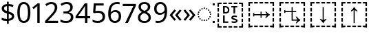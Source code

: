 SplineFontDB: 3.2
FontName: Duployan
FullName: Duployan
FamilyName: Duployan
Weight: Regular
Copyright: Copyright 2018-2019 David Corbett.\nCopyright 2018-2021 Google LLC. All Rights Reserved.
Version: 1.000
DefaultBaseFilename: Duployan-Regular
ItalicAngle: 0
UnderlinePosition: -100
UnderlineWidth: 50
Ascent: 800
Descent: 200
InvalidEm: 0
LayerCount: 2
Layer: 0 0 "Back" 1
Layer: 1 0 "Fore" 0
XUID: [1021 866 925171143 11869304]
FSType: 0
OS2Version: 0
OS2_WeightWidthSlopeOnly: 0
OS2_UseTypoMetrics: 1
CreationTime: 1523136075
ModificationTime: 1611195426
PfmFamily: 17
TTFWeight: 400
TTFWidth: 5
LineGap: 0
VLineGap: 0
Panose: 1 1 1 1 1 1 1 1 1 1
OS2TypoAscent: 0
OS2TypoAOffset: 1
OS2TypoDescent: 0
OS2TypoDOffset: 1
OS2TypoLinegap: 0
OS2WinAscent: 0
OS2WinAOffset: 1
OS2WinDescent: 0
OS2WinDOffset: 1
HheadAscent: 0
HheadAOffset: 1
HheadDescent: 0
HheadDOffset: 1
OS2Vendor: '    '
MarkAttachClasses: 1
DEI: 91125
LangName: 1033 "" "" "" "" "" "" "" "" "David Corbett" "David Corbett" "" "" "" "Copyright (c) 2018-2019, David Corbett (corbett.dav@northeastern.edu).+AAoA-Copyright (c) 2018-2021, Google LLC.+AAoACgAA-This Font Software is licensed under the SIL Open Font License, Version 1.1.+AAoA-This license is copied below, and is also available with a FAQ at:+AAoA-http://scripts.sil.org/OFL+AAoACgAK------------------------------------------------------------+AAoA-SIL OPEN FONT LICENSE Version 1.1 - 26 February 2007+AAoA------------------------------------------------------------+AAoACgAA-PREAMBLE+AAoA-The goals of the Open Font License (OFL) are to stimulate worldwide+AAoA-development of collaborative font projects, to support the font creation+AAoA-efforts of academic and linguistic communities, and to provide a free and+AAoA-open framework in which fonts may be shared and improved in partnership+AAoA-with others.+AAoACgAA-The OFL allows the licensed fonts to be used, studied, modified and+AAoA-redistributed freely as long as they are not sold by themselves. The+AAoA-fonts, including any derivative works, can be bundled, embedded, +AAoA-redistributed and/or sold with any software provided that any reserved+AAoA-names are not used by derivative works. The fonts and derivatives,+AAoA-however, cannot be released under any other type of license. The+AAoA-requirement for fonts to remain under this license does not apply+AAoA-to any document created using the fonts or their derivatives.+AAoACgAA-DEFINITIONS+AAoAIgAA-Font Software+ACIA refers to the set of files released by the Copyright+AAoA-Holder(s) under this license and clearly marked as such. This may+AAoA-include source files, build scripts and documentation.+AAoACgAi-Reserved Font Name+ACIA refers to any names specified as such after the+AAoA-copyright statement(s).+AAoACgAi-Original Version+ACIA refers to the collection of Font Software components as+AAoA-distributed by the Copyright Holder(s).+AAoACgAi-Modified Version+ACIA refers to any derivative made by adding to, deleting,+AAoA-or substituting -- in part or in whole -- any of the components of the+AAoA-Original Version, by changing formats or by porting the Font Software to a+AAoA-new environment.+AAoACgAi-Author+ACIA refers to any designer, engineer, programmer, technical+AAoA-writer or other person who contributed to the Font Software.+AAoACgAA-PERMISSION & CONDITIONS+AAoA-Permission is hereby granted, free of charge, to any person obtaining+AAoA-a copy of the Font Software, to use, study, copy, merge, embed, modify,+AAoA-redistribute, and sell modified and unmodified copies of the Font+AAoA-Software, subject to the following conditions:+AAoACgAA-1) Neither the Font Software nor any of its individual components,+AAoA-in Original or Modified Versions, may be sold by itself.+AAoACgAA-2) Original or Modified Versions of the Font Software may be bundled,+AAoA-redistributed and/or sold with any software, provided that each copy+AAoA-contains the above copyright notice and this license. These can be+AAoA-included either as stand-alone text files, human-readable headers or+AAoA-in the appropriate machine-readable metadata fields within text or+AAoA-binary files as long as those fields can be easily viewed by the user.+AAoACgAA-3) No Modified Version of the Font Software may use the Reserved Font+AAoA-Name(s) unless explicit written permission is granted by the corresponding+AAoA-Copyright Holder. This restriction only applies to the primary font name as+AAoA-presented to the users.+AAoACgAA-4) The name(s) of the Copyright Holder(s) or the Author(s) of the Font+AAoA-Software shall not be used to promote, endorse or advertise any+AAoA-Modified Version, except to acknowledge the contribution(s) of the+AAoA-Copyright Holder(s) and the Author(s) or with their explicit written+AAoA-permission.+AAoACgAA-5) The Font Software, modified or unmodified, in part or in whole,+AAoA-must be distributed entirely under this license, and must not be+AAoA-distributed under any other license. The requirement for fonts to+AAoA-remain under this license does not apply to any document created+AAoA-using the Font Software.+AAoACgAA-TERMINATION+AAoA-This license becomes null and void if any of the above conditions are+AAoA-not met.+AAoACgAA-DISCLAIMER+AAoA-THE FONT SOFTWARE IS PROVIDED +ACIA-AS IS+ACIA, WITHOUT WARRANTY OF ANY KIND,+AAoA-EXPRESS OR IMPLIED, INCLUDING BUT NOT LIMITED TO ANY WARRANTIES OF+AAoA-MERCHANTABILITY, FITNESS FOR A PARTICULAR PURPOSE AND NONINFRINGEMENT+AAoA-OF COPYRIGHT, PATENT, TRADEMARK, OR OTHER RIGHT. IN NO EVENT SHALL THE+AAoA-COPYRIGHT HOLDER BE LIABLE FOR ANY CLAIM, DAMAGES OR OTHER LIABILITY,+AAoA-INCLUDING ANY GENERAL, SPECIAL, INDIRECT, INCIDENTAL, OR CONSEQUENTIAL+AAoA-DAMAGES, WHETHER IN AN ACTION OF CONTRACT, TORT OR OTHERWISE, ARISING+AAoA-FROM, OUT OF THE USE OR INABILITY TO USE THE FONT SOFTWARE OR FROM+AAoA-OTHER DEALINGS IN THE FONT SOFTWARE." "http://scripts.sil.org/OFL"
Encoding: UnicodeFull
UnicodeInterp: none
NameList: AGL For New Fonts
DisplaySize: -48
AntiAlias: 1
FitToEm: 0
WinInfo: 16 16 8
BeginPrivate: 0
EndPrivate
TeXData: 1 0 0 272629 136314 90876 0 1048576 90876 783286 444596 497025 792723 393216 433062 380633 303038 157286 324010 404750 52429 2506097 1059062 262144
BeginChars: 1114113 22

StartChar: uni0000
Encoding: 0 0 0
Width: 0
Flags: HW
LayerCount: 2
EndChar

StartChar: zero
Encoding: 48 48 1
Width: 584
Flags: HW
LayerCount: 2
Fore
SplineSet
529 358 m 0
 529 127 462 -10 291 -10 c 0
 130 -10 55 127 55 358 c 0
 55 589 120 725 291 725 c 0
 451 725 529 590 529 358 c 0
143 358 m 0
 143 162 183 65 291 65 c 0
 398 65 440 161 440 358 c 0
 440 553 398 650 291 650 c 0
 183 650 143 553 143 358 c 0
EndSplineSet
EndChar

StartChar: one
Encoding: 49 49 2
Width: 441
Flags: HW
LayerCount: 2
Fore
SplineSet
205 0 m 1
 205 499 l 2
 205 556 206 584 209 622 c 1
 188 600 173 589 147 567 c 2
 71 505 l 1
 25 564 l 1
 218 714 l 1
 291 714 l 1
 291 0 l 1
 205 0 l 1
EndSplineSet
EndChar

StartChar: two
Encoding: 50 50 3
Width: 555
Flags: HW
LayerCount: 2
Fore
SplineSet
38 0 m 1
 38 73 l 1
 225 262 l 2
 332 370 391 432 391 529 c 0
 391 607 340 649 265 649 c 0
 195 649 148 624 93 581 c 1
 46 640 l 1
 102 687 174 724 265 724 c 0
 398 724 481 652 481 534 c 0
 481 422 408 338 298 231 c 2
 149 84 l 1
 149 80 l 1
 510 80 l 1
 510 0 l 1
 38 0 l 1
EndSplineSet
EndChar

StartChar: three
Encoding: 51 51 4
Width: 572
Flags: HW
LayerCount: 2
Fore
SplineSet
493 547 m 0
 493 451 435 394 345 376 c 1
 345 372 l 1
 459 358 515 297 515 203 c 0
 515 78 430 -10 241 -10 c 0
 166 -10 104 0 45 29 c 1
 45 111 l 1
 105 81 178 64 242 64 c 0
 370 64 423 117 423 205 c 0
 423 294 349 331 223 331 c 2
 154 331 l 1
 154 406 l 1
 224 406 l 2
 341 406 403 460 403 541 c 0
 403 610 353 650 273 650 c 0
 196 650 146 625 93 590 c 1
 49 650 l 1
 100 690 176 724 272 724 c 0
 421 724 493 649 493 547 c 0
EndSplineSet
EndChar

StartChar: four
Encoding: 52 52 5
Width: 572
Flags: HW
LayerCount: 2
Fore
SplineSet
363 0 m 1
 363 162 l 1
 21 162 l 1
 21 237 l 1
 357 718 l 1
 448 718 l 1
 448 241 l 1
 552 241 l 1
 552 162 l 1
 448 162 l 1
 448 0 l 1
 363 0 l 1
363 241 m 1
 363 466 l 2
 363 535 364 586 367 620 c 1
 363 620 l 1
 349 595 324 556 310 536 c 2
 107 241 l 1
 363 241 l 1
EndSplineSet
EndChar

StartChar: five
Encoding: 53 53 6
Width: 572
Flags: HW
LayerCount: 2
Fore
SplineSet
275 438 m 0
 421 438 515 361 515 228 c 0
 515 80 416 -10 248 -10 c 0
 174 -10 107 3 63 29 c 1
 63 112 l 1
 111 83 186 65 249 65 c 0
 354 65 425 114 425 219 c 0
 425 312 370 364 246 364 c 0
 208 364 153 356 124 349 c 1
 80 377 l 1
 107 714 l 1
 465 714 l 1
 465 634 l 1
 182 634 l 1
 165 427 l 1
 188 431 228 438 275 438 c 0
EndSplineSet
EndChar

StartChar: six
Encoding: 54 54 7
Width: 572
Flags: HW
LayerCount: 2
Fore
SplineSet
55 305 m 0
 55 510 113 724 382 724 c 0
 410 724 448 721 470 715 c 1
 470 640 l 1
 446 648 414 652 384 652 c 0
 199 652 150 519 143 363 c 1
 149 363 l 1
 179 410 232 447 318 447 c 0
 442 447 525 368 525 230 c 0
 525 81 437 -10 298 -10 c 0
 162 -10 55 91 55 305 c 0
297 64 m 0
 381 64 438 117 438 230 c 0
 438 321 392 378 300 378 c 0
 206 378 144 310 144 247 c 0
 144 160 196 64 297 64 c 0
EndSplineSet
EndChar

StartChar: seven
Encoding: 55 55 8
Width: 511
Flags: HW
LayerCount: 2
Fore
SplineSet
100 0 m 1
 393 634 l 1
 8 634 l 1
 8 714 l 1
 487 714 l 1
 487 646 l 1
 197 0 l 1
 100 0 l 1
EndSplineSet
EndChar

StartChar: eight
Encoding: 56 56 9
Width: 589
Flags: HW
LayerCount: 2
Fore
SplineSet
297 -10 m 0
 143 -10 58 61 58 182 c 0
 58 279 127 337 206 373 c 1
 136 413 81 466 81 554 c 0
 81 663 172 724 294 724 c 0
 419 724 508 664 508 553 c 0
 508 467 446 416 372 378 c 1
 460 335 531 282 531 185 c 0
 531 65 439 -10 297 -10 c 0
298 412 m 1
 367 441 421 478 421 550 c 0
 421 616 370 653 293 653 c 0
 219 653 167 616 167 550 c 0
 167 476 225 443 298 412 c 1
295 60 m 0
 392 60 445 111 445 184 c 0
 445 253 386 296 295 331 c 2
 279 337 l 1
 191 299 144 254 144 181 c 0
 144 112 192 60 295 60 c 0
EndSplineSet
EndChar

StartChar: nine
Encoding: 57 57 10
Width: 572
Flags: HW
LayerCount: 2
Fore
SplineSet
520 409 m 0
 520 204 462 -10 192 -10 c 0
 165 -10 124 -7 102 0 c 1
 102 75 l 1
 126 67 160 62 190 62 c 0
 376 62 425 194 431 350 c 1
 425 350 l 1
 395 304 342 267 255 267 c 0
 132 267 50 345 50 483 c 0
 50 632 140 724 278 724 c 0
 414 724 520 622 520 409 c 0
278 650 m 0
 195 650 137 596 137 484 c 0
 137 393 181 337 274 337 c 0
 370 337 431 403 431 467 c 0
 431 553 380 650 278 650 c 0
EndSplineSet
EndChar

StartChar: uni25CC
Encoding: 9676 9676 11
Width: 594
Flags: HW
LayerCount: 2
Fore
SplineSet
297 540 m 0
 311 540 323 528 323 514 c 0
 323 500 311 488 297 488 c 0
 283 488 271 500 271 514 c 0
 271 528 283 540 297 540 c 0
213 522 m 0
 227 522 239 510 239 496 c 0
 239 482 227 470 213 470 c 0
 199 470 187 482 187 496 c 0
 187 510 199 522 213 522 c 0
381 522 m 0
 395 522 407 510 407 496 c 0
 407 482 395 470 381 470 c 0
 367 470 355 482 355 496 c 0
 355 510 367 522 381 522 c 0
113 449 m 0
 113 463 125 475 139 475 c 0
 153 475 165 463 165 449 c 0
 165 435 153 423 139 423 c 0
 125 423 113 435 113 449 c 0
429 449 m 0
 429 463 441 475 455 475 c 0
 469 475 481 463 481 449 c 0
 481 435 469 423 455 423 c 0
 441 423 429 435 429 449 c 0
66 375 m 0
 66 389 78 401 92 401 c 0
 106 401 118 389 118 375 c 0
 118 361 106 349 92 349 c 0
 78 349 66 361 66 375 c 0
476 375 m 0
 476 389 488 401 502 401 c 0
 516 401 528 389 528 375 c 0
 528 361 516 349 502 349 c 0
 488 349 476 361 476 375 c 0
48 291 m 0
 48 305 60 317 74 317 c 0
 88 317 100 305 100 291 c 0
 100 277 88 265 74 265 c 0
 60 265 48 277 48 291 c 0
494 291 m 0
 494 305 506 317 520 317 c 0
 534 317 546 305 546 291 c 0
 546 277 534 265 520 265 c 0
 506 265 494 277 494 291 c 0
66 207 m 0
 66 221 78 233 92 233 c 0
 106 233 118 221 118 207 c 0
 118 193 106 181 92 181 c 0
 78 181 66 193 66 207 c 0
476 207 m 0
 476 221 488 233 502 233 c 0
 516 233 528 221 528 207 c 0
 528 193 516 181 502 181 c 0
 488 181 476 193 476 207 c 0
113 133 m 0
 113 147 125 159 139 159 c 0
 153 159 165 147 165 133 c 0
 165 119 153 107 139 107 c 0
 125 107 113 119 113 133 c 0
429 133 m 0
 429 147 441 159 455 159 c 0
 469 159 481 147 481 133 c 0
 481 119 469 107 455 107 c 0
 441 107 429 119 429 133 c 0
213 112 m 0
 227 112 239 100 239 86 c 0
 239 72 227 60 213 60 c 0
 199 60 187 72 187 86 c 0
 187 100 199 112 213 112 c 0
381 112 m 0
 395 112 407 100 407 86 c 0
 407 72 395 60 381 60 c 0
 367 60 355 72 355 86 c 0
 355 100 367 112 381 112 c 0
297 94 m 0
 311 94 323 82 323 68 c 0
 323 54 311 42 297 42 c 0
 283 42 271 54 271 68 c 0
 271 82 283 94 297 94 c 0
EndSplineSet
EndChar

StartChar: .notdef
Encoding: 1114112 -1 12
Width: 600
Flags: HW
LayerCount: 2
Fore
SplineSet
94 0 m 1
 94 714 l 1
 505 714 l 1
 505 0 l 1
 94 0 l 1
145 51 m 1
 454 51 l 1
 454 663 l 1
 145 663 l 1
 145 51 l 1
EndSplineSet
EndChar

StartChar: dollar
Encoding: 36 36 13
Width: 572
Flags: HW
LayerCount: 2
Fore
SplineSet
253 -58 m 1
 253 49 l 1
 179 50 105 62 62 82 c 1
 62 167 l 1
 107 146 185 127 253 126 c 1
 253 328 l 1
 121 364 62 413 62 508 c 0
 62 606 136 664 253 671 c 1
 253 759 l 1
 317 759 l 1
 317 672 l 1
 388 670 445 655 493 635 c 1
 466 561 l 1
 423 578 370 592 317 596 c 1
 317 395 l 1
 449 357 516 320 516 220 c 0
 516 127 444 66 317 53 c 1
 317 -58 l 1
 253 -58 l 1
253 417 m 1
 253 594 l 1
 181 589 148 559 148 515 c 0
 148 462 173 437 253 417 c 1
317 131 m 1
 395 139 430 169 430 214 c 0
 430 264 404 285 317 307 c 1
 317 131 l 1
EndSplineSet
EndChar

StartChar: guillemotleft
Encoding: 171 171 14
Width: 509
Flags: HW
LayerCount: 2
Fore
SplineSet
40 270 m 1
 208 471 l 1
 271 435 l 1
 131 264 l 1
 271 93 l 1
 208 56 l 1
 40 257 l 1
 40 270 l 1
238 270 m 1
 408 471 l 1
 470 435 l 1
 330 264 l 1
 470 93 l 1
 408 56 l 1
 238 257 l 1
 238 270 l 1
EndSplineSet
EndChar

StartChar: guillemotright
Encoding: 187 187 15
Width: 509
Flags: HW
LayerCount: 2
Fore
SplineSet
469 257 m 1
 299 56 l 1
 237 93 l 1
 377 264 l 1
 237 435 l 1
 299 471 l 1
 469 270 l 1
 469 257 l 1
270 257 m 1
 101 56 l 1
 39 93 l 1
 179 264 l 1
 39 435 l 1
 101 471 l 1
 270 270 l 1
 270 257 l 1
EndSplineSet
EndChar

StartChar: u1BCA3
Encoding: 113827 113827 16
Width: 1128
Flags: HW
LayerCount: 2
Fore
SplineSet
975 593 m 1
 975 687 l 1
 880 687 l 1
 880 741 l 1
 1028 741 l 1
 1028 593 l 1
 975 593 l 1
689 687 m 1
 689 741 l 1
 822 741 l 1
 822 687 l 1
 689 687 l 1
498 687 m 1
 498 741 l 1
 631 741 l 1
 631 687 l 1
 498 687 l 1
307 687 m 1
 307 741 l 1
 439 741 l 1
 439 687 l 1
 307 687 l 1
100 593 m 1
 100 741 l 1
 248 741 l 1
 248 687 l 1
 154 687 l 1
 154 593 l 1
 100 593 l 1
543 -30 m 1
 543 453 l 1
 521 434 489 415 447 395 c 1
 447 430 l 1
 496 471 532 515 555 562 c 1
 573 562 l 1
 596 515 632 471 681 430 c 1
 681 395 l 1
 639 415 607 434 585 453 c 1
 585 -30 l 1
 543 -30 l 1
100 402 m 1
 100 534 l 1
 154 534 l 1
 154 402 l 1
 100 402 l 1
975 402 m 1
 975 534 l 1
 1028 534 l 1
 1028 402 l 1
 975 402 l 1
100 210 m 1
 100 343 l 1
 154 343 l 1
 154 210 l 1
 100 210 l 1
975 210 m 1
 975 343 l 1
 1028 343 l 1
 1028 210 l 1
 975 210 l 1
975 19 m 1
 975 151 l 1
 1028 151 l 1
 1028 19 l 1
 975 19 l 1
100 19 m 1
 100 151 l 1
 154 151 l 1
 154 19 l 1
 100 19 l 1
880 -187 m 1
 880 -134 l 1
 975 -134 l 1
 975 -39 l 1
 1028 -39 l 1
 1028 -187 l 1
 880 -187 l 1
100 -187 m 1
 100 -39 l 1
 154 -39 l 1
 154 -134 l 1
 248 -134 l 1
 248 -187 l 1
 100 -187 l 1
498 -187 m 1
 498 -134 l 1
 631 -134 l 1
 631 -187 l 1
 498 -187 l 1
689 -187 m 1
 689 -134 l 1
 822 -134 l 1
 822 -187 l 1
 689 -187 l 1
307 -187 m 1
 307 -134 l 1
 439 -134 l 1
 439 -187 l 1
 307 -187 l 1
EndSplineSet
EndChar

StartChar: u1BCA2
Encoding: 113826 113826 17
Width: 1128
Flags: HW
LayerCount: 2
Fore
SplineSet
975 593 m 1
 975 687 l 1
 880 687 l 1
 880 741 l 1
 1028 741 l 1
 1028 593 l 1
 975 593 l 1
689 687 m 1
 689 741 l 1
 822 741 l 1
 822 687 l 1
 689 687 l 1
498 687 m 1
 498 741 l 1
 631 741 l 1
 631 687 l 1
 498 687 l 1
307 687 m 1
 307 741 l 1
 439 741 l 1
 439 687 l 1
 307 687 l 1
100 593 m 1
 100 741 l 1
 248 741 l 1
 248 687 l 1
 154 687 l 1
 154 593 l 1
 100 593 l 1
555 -30 m 1
 532 17 496 61 447 102 c 1
 447 137 l 1
 489 117 521 98 543 79 c 1
 543 562 l 1
 585 562 l 1
 585 79 l 1
 607 98 639 117 681 137 c 1
 681 102 l 1
 632 61 596 17 573 -30 c 1
 555 -30 l 1
100 402 m 1
 100 534 l 1
 154 534 l 1
 154 402 l 1
 100 402 l 1
975 402 m 1
 975 534 l 1
 1028 534 l 1
 1028 402 l 1
 975 402 l 1
100 210 m 1
 100 343 l 1
 154 343 l 1
 154 210 l 1
 100 210 l 1
975 210 m 1
 975 343 l 1
 1028 343 l 1
 1028 210 l 1
 975 210 l 1
975 19 m 1
 975 151 l 1
 1028 151 l 1
 1028 19 l 1
 975 19 l 1
100 19 m 1
 100 151 l 1
 154 151 l 1
 154 19 l 1
 100 19 l 1
880 -187 m 1
 880 -134 l 1
 975 -134 l 1
 975 -39 l 1
 1028 -39 l 1
 1028 -187 l 1
 880 -187 l 1
100 -187 m 1
 100 -39 l 1
 154 -39 l 1
 154 -134 l 1
 248 -134 l 1
 248 -187 l 1
 100 -187 l 1
498 -187 m 1
 498 -134 l 1
 631 -134 l 1
 631 -187 l 1
 498 -187 l 1
689 -187 m 1
 689 -134 l 1
 822 -134 l 1
 822 -187 l 1
 689 -187 l 1
307 -187 m 1
 307 -134 l 1
 439 -134 l 1
 439 -187 l 1
 307 -187 l 1
EndSplineSet
EndChar

StartChar: u1BCA0
Encoding: 113824 113824 18
Width: 1128
Flags: HW
LayerCount: 2
Fore
SplineSet
975 593 m 1
 975 687 l 1
 880 687 l 1
 880 741 l 1
 1028 741 l 1
 1028 593 l 1
 975 593 l 1
689 687 m 1
 689 741 l 1
 822 741 l 1
 822 687 l 1
 689 687 l 1
498 687 m 1
 498 741 l 1
 631 741 l 1
 631 687 l 1
 498 687 l 1
307 687 m 1
 307 741 l 1
 439 741 l 1
 439 687 l 1
 307 687 l 1
100 593 m 1
 100 741 l 1
 248 741 l 1
 248 687 l 1
 154 687 l 1
 154 593 l 1
 100 593 l 1
975 402 m 1
 975 534 l 1
 1028 534 l 1
 1028 402 l 1
 975 402 l 1
100 402 m 1
 100 534 l 1
 154 534 l 1
 154 402 l 1
 100 402 l 1
539 160 m 1
 539 256 l 1
 309 256 l 1
 309 210 l 1
 270 210 l 1
 270 344 l 1
 309 344 l 1
 309 298 l 1
 539 298 l 1
 539 394 l 1
 578 394 l 1
 578 298 l 1
 767 298 l 1
 748 320 729 352 709 394 c 1
 744 394 l 1
 785 345 829 309 876 286 c 1
 876 268 l 1
 829 245 785 209 744 160 c 1
 709 160 l 1
 729 202 748 234 767 256 c 1
 578 256 l 1
 578 160 l 1
 539 160 l 1
100 210 m 1
 100 343 l 1
 154 343 l 1
 154 210 l 1
 100 210 l 1
975 210 m 1
 975 343 l 1
 1028 343 l 1
 1028 210 l 1
 975 210 l 1
975 19 m 1
 975 151 l 1
 1028 151 l 1
 1028 19 l 1
 975 19 l 1
100 19 m 1
 100 151 l 1
 154 151 l 1
 154 19 l 1
 100 19 l 1
880 -187 m 1
 880 -134 l 1
 975 -134 l 1
 975 -39 l 1
 1028 -39 l 1
 1028 -187 l 1
 880 -187 l 1
100 -187 m 1
 100 -39 l 1
 154 -39 l 1
 154 -134 l 1
 248 -134 l 1
 248 -187 l 1
 100 -187 l 1
689 -187 m 1
 689 -134 l 1
 822 -134 l 1
 822 -187 l 1
 689 -187 l 1
498 -187 m 1
 498 -134 l 1
 631 -134 l 1
 631 -187 l 1
 498 -187 l 1
307 -187 m 1
 307 -134 l 1
 439 -134 l 1
 439 -187 l 1
 307 -187 l 1
EndSplineSet
EndChar

StartChar: u1BCA1
Encoding: 113825 113825 19
Width: 1128
Flags: HW
LayerCount: 2
Fore
SplineSet
100 593 m 1
 100 741 l 1
 248 741 l 1
 248 687 l 1
 154 687 l 1
 154 593 l 1
 100 593 l 1
975 593 m 1
 975 687 l 1
 880 687 l 1
 880 741 l 1
 1028 741 l 1
 1028 593 l 1
 975 593 l 1
689 687 m 1
 689 741 l 1
 822 741 l 1
 822 687 l 1
 689 687 l 1
498 687 m 1
 498 741 l 1
 631 741 l 1
 631 687 l 1
 498 687 l 1
307 687 m 1
 307 741 l 1
 439 741 l 1
 439 687 l 1
 307 687 l 1
274 339 m 1
 274 453 l 1
 313 453 l 1
 313 417 l 1
 541 417 l 1
 541 562 l 1
 583 562 l 1
 583 417 l 1
 707 417 l 1
 707 375 l 1
 583 375 l 1
 583 108 l 1
 750 108 l 1
 731 130 712 162 692 204 c 1
 727 204 l 1
 768 155 812 119 859 96 c 1
 859 78 l 1
 812 55 768 19 727 -30 c 1
 692 -30 l 1
 712 12 731 44 750 66 c 1
 541 66 l 1
 541 375 l 1
 313 375 l 1
 313 339 l 1
 274 339 l 1
100 402 m 1
 100 534 l 1
 154 534 l 1
 154 402 l 1
 100 402 l 1
975 402 m 1
 975 534 l 1
 1028 534 l 1
 1028 402 l 1
 975 402 l 1
100 210 m 1
 100 343 l 1
 154 343 l 1
 154 210 l 1
 100 210 l 1
975 210 m 1
 975 343 l 1
 1028 343 l 1
 1028 210 l 1
 975 210 l 1
975 19 m 1
 975 151 l 1
 1028 151 l 1
 1028 19 l 1
 975 19 l 1
100 19 m 1
 100 151 l 1
 154 151 l 1
 154 19 l 1
 100 19 l 1
880 -187 m 1
 880 -134 l 1
 975 -134 l 1
 975 -39 l 1
 1028 -39 l 1
 1028 -187 l 1
 880 -187 l 1
100 -187 m 1
 100 -39 l 1
 154 -39 l 1
 154 -134 l 1
 248 -134 l 1
 248 -187 l 1
 100 -187 l 1
498 -187 m 1
 498 -134 l 1
 631 -134 l 1
 631 -187 l 1
 498 -187 l 1
689 -187 m 1
 689 -134 l 1
 822 -134 l 1
 822 -187 l 1
 689 -187 l 1
307 -187 m 1
 307 -134 l 1
 439 -134 l 1
 439 -187 l 1
 307 -187 l 1
EndSplineSet
EndChar

StartChar: u1BC9D
Encoding: 113821 113821 20
Width: 1128
Flags: HW
LayerCount: 2
Fore
SplineSet
100 593 m 1
 100 741 l 1
 248 741 l 1
 248 687 l 1
 154 687 l 1
 154 593 l 1
 100 593 l 1
975 593 m 1
 975 687 l 1
 880 687 l 1
 880 741 l 1
 1028 741 l 1
 1028 593 l 1
 975 593 l 1
689 687 m 1
 689 741 l 1
 822 741 l 1
 822 687 l 1
 689 687 l 1
498 687 m 1
 498 741 l 1
 631 741 l 1
 631 687 l 1
 498 687 l 1
307 687 m 1
 307 741 l 1
 439 741 l 1
 439 687 l 1
 307 687 l 1
681 324 m 1
 681 550 l 1
 602 550 l 1
 602 600 l 1
 820 600 l 1
 820 550 l 1
 741 550 l 1
 741 324 l 1
 681 324 l 1
302 324 m 1
 302 600 l 1
 391 600 l 2
 477 600 531 552 531 460 c 0
 531 363 476 324 382 324 c 2
 302 324 l 1
362 374 m 1
 380 374 l 2
 444 374 476 396 476 458 c 0
 476 522 443 550 386 550 c 2
 362 550 l 1
 362 374 l 1
975 402 m 1
 975 534 l 1
 1028 534 l 1
 1028 402 l 1
 975 402 l 1
100 402 m 1
 100 534 l 1
 154 534 l 1
 154 402 l 1
 100 402 l 1
100 210 m 1
 100 343 l 1
 154 343 l 1
 154 210 l 1
 100 210 l 1
975 210 m 1
 975 343 l 1
 1028 343 l 1
 1028 210 l 1
 975 210 l 1
710 -14 m 0
 672 -14 633 -7 612 1 c 1
 612 53 l 1
 634 45 669 37 719 37 c 0
 753 37 769 52 769 67 c 0
 769 110 602 87 602 190 c 0
 602 244 659 270 716 270 c 0
 757 270 786 261 812 252 c 1
 792 204 l 1
 769 212 741 219 716 219 c 0
 678 219 664 206 664 196 c 0
 664 141 831 165 831 65 c 0
 831 17 782 -14 710 -14 c 0
302 -12 m 1
 302 264 l 1
 362 264 l 1
 362 38 l 1
 491 38 l 1
 491 -12 l 1
 302 -12 l 1
975 19 m 1
 975 151 l 1
 1028 151 l 1
 1028 19 l 1
 975 19 l 1
100 19 m 1
 100 151 l 1
 154 151 l 1
 154 19 l 1
 100 19 l 1
880 -187 m 1
 880 -134 l 1
 975 -134 l 1
 975 -39 l 1
 1028 -39 l 1
 1028 -187 l 1
 880 -187 l 1
100 -187 m 1
 100 -39 l 1
 154 -39 l 1
 154 -134 l 1
 248 -134 l 1
 248 -187 l 1
 100 -187 l 1
689 -187 m 1
 689 -134 l 1
 822 -134 l 1
 822 -187 l 1
 689 -187 l 1
498 -187 m 1
 498 -134 l 1
 631 -134 l 1
 631 -187 l 1
 498 -187 l 1
307 -187 m 1
 307 -134 l 1
 439 -134 l 1
 439 -187 l 1
 307 -187 l 1
EndSplineSet
EndChar

StartChar: uniE000
Encoding: 57344 57344 21
Width: 75
Flags: HW
LayerCount: 2
Fore
SplineSet
0 75 m 1
 75 75 l 1
 75 0 l 1
 0 0 l 1
 0 75 l 1
0 714 m 1
 75 714 l 1
 75 639 l 1
 0 639 l 1
 0 714 l 1
EndSplineSet
EndChar
EndChars
EndSplineFont
